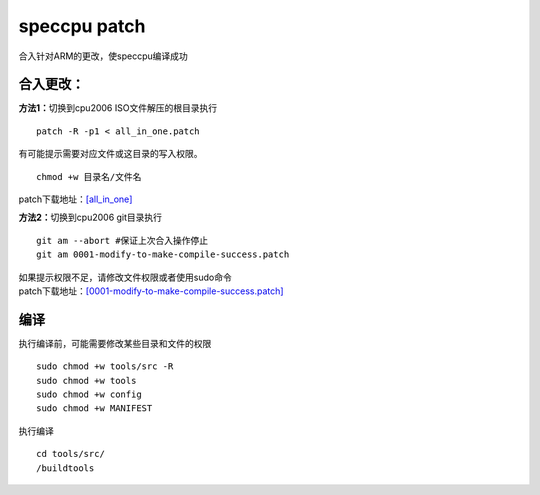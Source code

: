 **********************
speccpu patch
**********************

合入针对ARM的更改，使speccpu编译成功

合入更改：
~~~~~~~~~~

**方法1：**\ 切换到cpu2006 ISO文件解压的根目录执行

::

   patch -R -p1 < all_in_one.patch

有可能提示需要对应文件或这目录的写入权限。

::

   chmod +w 目录名/文件名

patch下载地址：\ `[all_in_one] <resources/all_in_one.patch>`__

**方法2：**\ 切换到cpu2006 git目录执行

::

   git am --abort #保证上次合入操作停止
   git am 0001-modify-to-make-compile-success.patch

| 如果提示权限不足，请修改文件权限或者使用sudo命令
| patch下载地址：\ `[0001-modify-to-make-compile-success.patch] <resources/0001-modify-to-make-compile-success.patch>`__

编译
~~~~

执行编译前，可能需要修改某些目录和文件的权限

::

   sudo chmod +w tools/src -R
   sudo chmod +w tools
   sudo chmod +w config
   sudo chmod +w MANIFEST

执行编译

::

   cd tools/src/
   /buildtools
